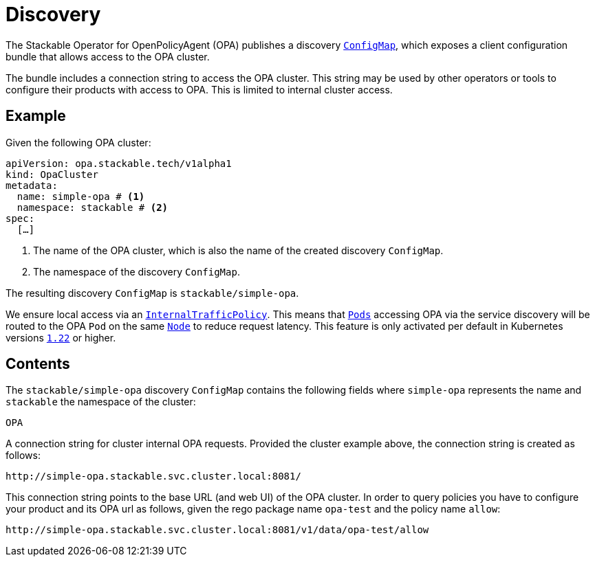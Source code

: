 :clusterName: simple-opa
:namespace: stackable
:packageName: opa-test
:policyName: allow

= Discovery

The Stackable Operator for OpenPolicyAgent (OPA) publishes a discovery https://kubernetes.io/docs/reference/generated/kubernetes-api/v1.23/#configmap-v1-core[`ConfigMap`], which exposes a client configuration bundle that allows access to the OPA cluster.

The bundle includes a connection string to access the OPA cluster. This string may be used by other operators or tools to configure their products with access to OPA. This is limited to internal cluster access.

== Example

Given the following OPA cluster:

[source,yaml,subs="normal,callouts"]
----
apiVersion: opa.stackable.tech/v1alpha1
kind: OpaCluster
metadata:
  name: {clusterName} # <1>
  namespace: {namespace} # <2>
spec:
  [...]
----
<1> The name of the OPA cluster, which is also the name of the created discovery `ConfigMap`.
<2> The namespace of the discovery `ConfigMap`.

The resulting discovery `ConfigMap` is `{namespace}/{clusterName}`.

We ensure local access via an https://kubernetes.io/docs/concepts/services-networking/service-traffic-policy/[`InternalTrafficPolicy`]. This means that https://kubernetes.io/docs/concepts/workloads/pods/[`Pods`] accessing OPA via the service discovery will be routed to the OPA `Pod` on the same https://kubernetes.io/docs/concepts/architecture/nodes/[`Node`] to reduce request latency. This feature is only activated per default in Kubernetes versions https://github.com/kubernetes/kubernetes/pull/103462[`1.22`] or higher.

== Contents

The `{namespace}/{clusterName}` discovery `ConfigMap` contains the following fields where `{clusterName}` represents the name and `{namespace}` the namespace of the cluster:

`OPA`::
====
A connection string for cluster internal OPA requests. Provided the cluster example above, the connection string is created as follows:

[subs="attributes"]
    http://{clusterName}.{namespace}.svc.cluster.local:8081/

This connection string points to the base URL (and web UI) of the OPA cluster. In order to query policies you have to configure your product and its OPA url as follows, given the rego package name `{packageName}` and the policy name `{policyName}`:

[subs="attributes"]
    http://{clusterName}.{namespace}.svc.cluster.local:8081/v1/data/{packageName}/{policyName}
====